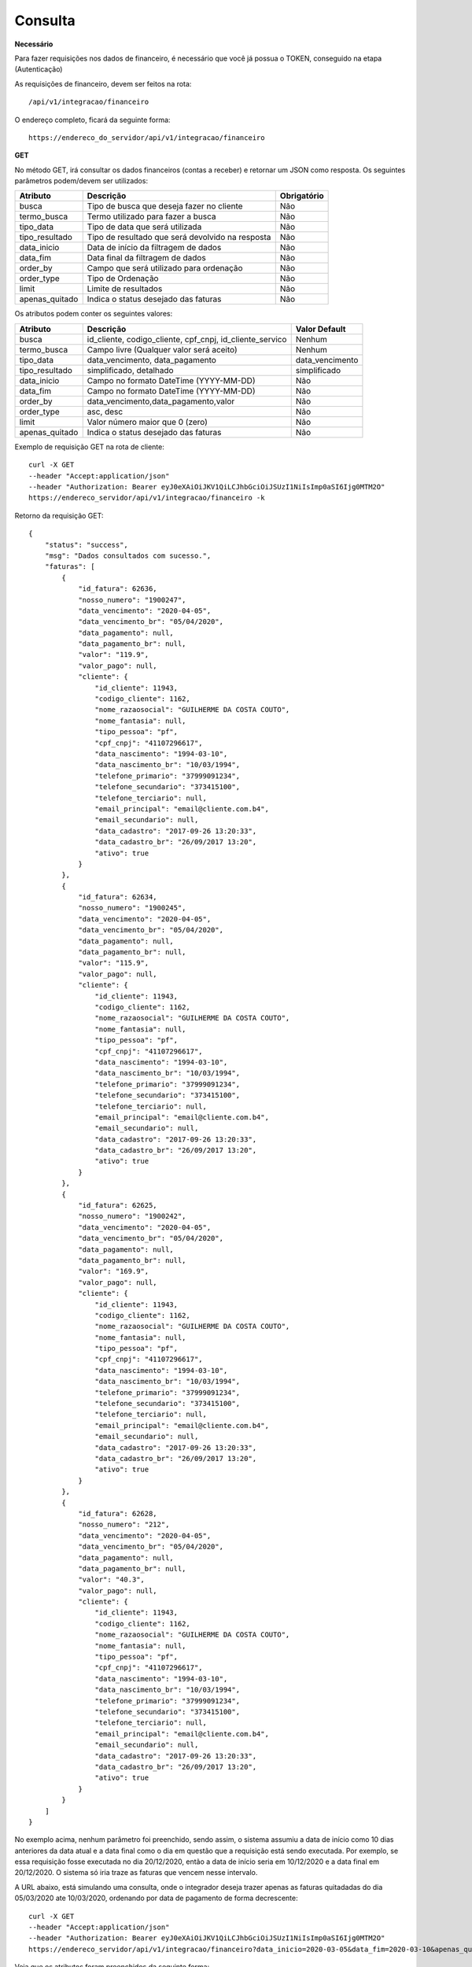 Consulta
============

**Necessário**

Para fazer requisições nos dados de financeiro, é necessário que você já possua o TOKEN, conseguido na etapa (Autenticação)

As requisições de financeiro, devem ser feitos na rota::

	/api/v1/integracao/financeiro

O endereço completo, ficará da seguinte forma::

	https://endereco_do_servidor/api/v1/integracao/financeiro

**GET**

No método GET, irá consultar os dados financeiros (contas a receber) e retornar um JSON como resposta.
Os seguintes parâmetros podem/devem ser utilizados:

.. list-table::
   :header-rows: 1
   
   *  -  Atributo
      -  Descrição
      -  Obrigatório

   *  -  busca
      -  Tipo de busca que deseja fazer no cliente
      -  Não

   *  -  termo_busca
      -  Termo utilizado para fazer a busca
      -  Não

   *  -  tipo_data
      -  Tipo de data que será utilizada
      -  Não

   *  -  tipo_resultado
      -  Tipo de resultado que será devolvido na resposta
      -  Não

   *  -  data_inicio
      -  Data de início da filtragem de dados
      -  Não

   *  -  data_fim
      -  Data final da filtragem de dados
      -  Não

   *  -  order_by
      -  Campo que será utilizado para ordenação
      -  Não

   *  -  order_type
      -  Tipo de Ordenação
      -  Não

   *  -  limit
      -  Limite de resultados
      -  Não

   *  -  apenas_quitado
      -  Indica o status desejado das faturas
      -  Não

Os atributos podem conter os seguintes valores:

.. list-table::
   :header-rows: 1

   *  -  Atributo
      -  Descrição
      -  Valor Default

   *  -  busca
      -  id_cliente, codigo_cliente, cpf_cnpj, id_cliente_servico
      -  Nenhum

   *  -  termo_busca
      -  Campo livre (Qualquer valor será aceito)
      -  Nenhum

   *  -  tipo_data
      -  data_vencimento, data_pagamento
      -  data_vencimento

   *  -  tipo_resultado
      -  simplificado, detalhado
      -  simplificado

   *  -  data_inicio
      -  Campo no formato DateTime (YYYY-MM-DD)	
      -  Não

   *  -  data_fim
      -  Campo no formato DateTime (YYYY-MM-DD)	
      -  Não

   *  -  order_by
      -  data_vencimento,data_pagamento,valor
      -  Não

   *  -  order_type
      -  asc, desc
      -  Não

   *  -  limit
      -  Valor número maior que 0 (zero)
      -  Não

   *  -  apenas_quitado
      -  Indica o status desejado das faturas
      -  Não

Exemplo de requisição GET na rota de cliente::

	curl -X GET 
	--header "Accept:application/json"
	--header "Authorization: Bearer eyJ0eXAiOiJKV1QiLCJhbGciOiJSUzI1NiIsImp0aSI6Ijg0MTM2O"
	https://endereco_servidor/api/v1/integracao/financeiro -k

Retorno da requisição GET::

	{
	    "status": "success",
	    "msg": "Dados consultados com sucesso.",
	    "faturas": [
	        {
	            "id_fatura": 62636,
	            "nosso_numero": "1900247",
	            "data_vencimento": "2020-04-05",
	            "data_vencimento_br": "05/04/2020",
	            "data_pagamento": null,
	            "data_pagamento_br": null,
	            "valor": "119.9",
	            "valor_pago": null,
	            "cliente": {
	                "id_cliente": 11943,
	                "codigo_cliente": 1162,
	                "nome_razaosocial": "GUILHERME DA COSTA COUTO",
	                "nome_fantasia": null,
	                "tipo_pessoa": "pf",
	                "cpf_cnpj": "41107296617",
	                "data_nascimento": "1994-03-10",
	                "data_nascimento_br": "10/03/1994",
	                "telefone_primario": "37999091234",
	                "telefone_secundario": "373415100",
	                "telefone_terciario": null,
	                "email_principal": "email@cliente.com.b4",
	                "email_secundario": null,
	                "data_cadastro": "2017-09-26 13:20:33",
	                "data_cadastro_br": "26/09/2017 13:20",
	                "ativo": true
	            }
	        },
	        {
	            "id_fatura": 62634,
	            "nosso_numero": "1900245",
	            "data_vencimento": "2020-04-05",
	            "data_vencimento_br": "05/04/2020",
	            "data_pagamento": null,
	            "data_pagamento_br": null,
	            "valor": "115.9",
	            "valor_pago": null,
	            "cliente": {
	                "id_cliente": 11943,
	                "codigo_cliente": 1162,
	                "nome_razaosocial": "GUILHERME DA COSTA COUTO",
	                "nome_fantasia": null,
	                "tipo_pessoa": "pf",
	                "cpf_cnpj": "41107296617",
	                "data_nascimento": "1994-03-10",
	                "data_nascimento_br": "10/03/1994",
	                "telefone_primario": "37999091234",
	                "telefone_secundario": "373415100",
	                "telefone_terciario": null,
	                "email_principal": "email@cliente.com.b4",
	                "email_secundario": null,
	                "data_cadastro": "2017-09-26 13:20:33",
	                "data_cadastro_br": "26/09/2017 13:20",
	                "ativo": true
	            }
	        },
	        {
	            "id_fatura": 62625,
	            "nosso_numero": "1900242",
	            "data_vencimento": "2020-04-05",
	            "data_vencimento_br": "05/04/2020",
	            "data_pagamento": null,
	            "data_pagamento_br": null,
	            "valor": "169.9",
	            "valor_pago": null,
	            "cliente": {
	                "id_cliente": 11943,
	                "codigo_cliente": 1162,
	                "nome_razaosocial": "GUILHERME DA COSTA COUTO",
	                "nome_fantasia": null,
	                "tipo_pessoa": "pf",
	                "cpf_cnpj": "41107296617",
	                "data_nascimento": "1994-03-10",
	                "data_nascimento_br": "10/03/1994",
	                "telefone_primario": "37999091234",
	                "telefone_secundario": "373415100",
	                "telefone_terciario": null,
	                "email_principal": "email@cliente.com.b4",
	                "email_secundario": null,
	                "data_cadastro": "2017-09-26 13:20:33",
	                "data_cadastro_br": "26/09/2017 13:20",
	                "ativo": true
	            }
	        },
	        {
	            "id_fatura": 62628,
	            "nosso_numero": "212",
	            "data_vencimento": "2020-04-05",
	            "data_vencimento_br": "05/04/2020",
	            "data_pagamento": null,
	            "data_pagamento_br": null,
	            "valor": "40.3",
	            "valor_pago": null,
	            "cliente": {
	                "id_cliente": 11943,
	                "codigo_cliente": 1162,
	                "nome_razaosocial": "GUILHERME DA COSTA COUTO",
	                "nome_fantasia": null,
	                "tipo_pessoa": "pf",
	                "cpf_cnpj": "41107296617",
	                "data_nascimento": "1994-03-10",
	                "data_nascimento_br": "10/03/1994",
	                "telefone_primario": "37999091234",
	                "telefone_secundario": "373415100",
	                "telefone_terciario": null,
	                "email_principal": "email@cliente.com.b4",
	                "email_secundario": null,
	                "data_cadastro": "2017-09-26 13:20:33",
	                "data_cadastro_br": "26/09/2017 13:20",
	                "ativo": true
	            }
	        }
	    ]
	}

No exemplo acima, nenhum parâmetro foi preenchido, sendo assim, o sistema assumiu a data de início como 10 dias anteriores da data atual e a data final como o dia em questão que a requisição está sendo executada. Por exemplo, se essa requisição fosse executada no dia 20/12/2020, então a data de início seria em 10/12/2020 e a data final em 20/12/2020. O sistema só iria traze as faturas que vencem nesse intervalo.

A URL abaixo, está simulando uma consulta, onde o integrador deseja trazer apenas as faturas quitadadas do dia 05/03/2020 ate 10/03/2020, ordenando por data de pagamento de forma decrescente::

	curl -X GET 
	--header "Accept:application/json"
	--header "Authorization: Bearer eyJ0eXAiOiJKV1QiLCJhbGciOiJSUzI1NiIsImp0aSI6Ijg0MTM2O"
	https://endereco_servidor/api/v1/integracao/financeiro?data_inicio=2020-03-05&data_fim=2020-03-10&apenas_quitado=sim&tipo_data=data_pagamento&order_by=data_pagamento&order_type=desc

Veja que os atributos foram preenchidos da seguinte forma:

- data_inicio = 2020-03-05 (05/03/2020)
- data_fim = 2020-03-10 (10/03/2020)
- apenas_quitado = sim (Apenas quitado)
- tipo_data = data_pagamento
- order_by = data_pagamento
- order_type = desc (Do maior para o menor)

.. warning::

	IMPORTANTE: Caso o atributo busca e termo_busca não sejam utilizados, a API irá limitar o intervalo entre a data_inicio e data_fim para no máximo 30 dias. Por exemplo, se o integrador requisitar a data de início 2020-01-01, data fim 2020-12-31 e não utilizar um termo de busca, a quantidade de dados retornado pode ter um volume muito grande, portanto, para esse cenário, será limitado em 30 dias de intervalo entre as datas

